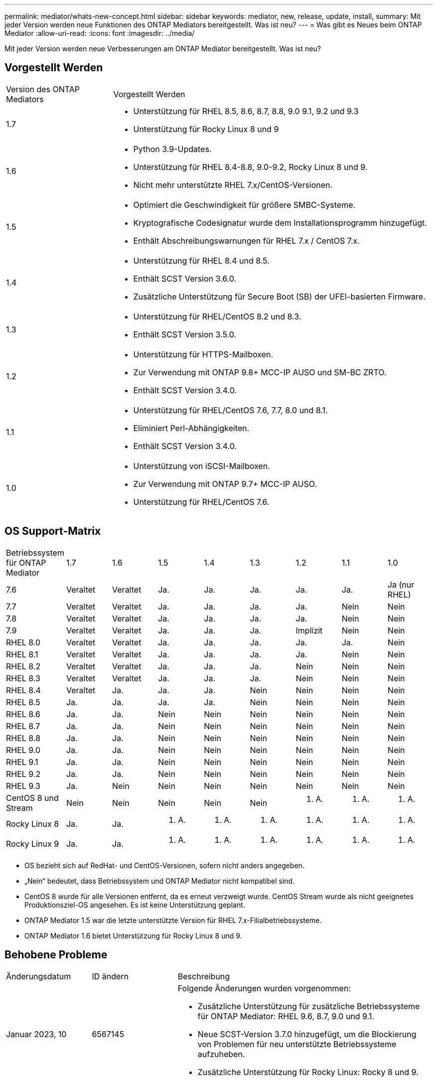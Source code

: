 ---
permalink: mediator/whats-new-concept.html 
sidebar: sidebar 
keywords: mediator, new, release, update, install, 
summary: Mit jeder Version werden neue Funktionen des ONTAP Mediators bereitgestellt. Was ist neu? 
---
= Was gibt es Neues beim ONTAP Mediator
:allow-uri-read: 
:icons: font
:imagesdir: ../media/


[role="lead"]
Mit jeder Version werden neue Verbesserungen am ONTAP Mediator bereitgestellt. Was ist neu?



== Vorgestellt Werden

[cols="25,75"]
|===


| Version des ONTAP Mediators | Vorgestellt Werden 


 a| 
1.7
 a| 
* Unterstützung für RHEL 8.5, 8.6, 8.7, 8.8, 9.0 9.1, 9.2 und 9.3
* Unterstützung für Rocky Linux 8 und 9




 a| 
1.6
 a| 
* Python 3.9-Updates.
* Unterstützung für RHEL 8.4-8.8, 9.0-9.2, Rocky Linux 8 und 9.
* Nicht mehr unterstützte RHEL 7.x/CentOS-Versionen.




 a| 
1.5
 a| 
* Optimiert die Geschwindigkeit für größere SMBC-Systeme.
* Kryptografische Codesignatur wurde dem Installationsprogramm hinzugefügt.
* Enthält Abschreibungswarnungen für RHEL 7.x / CentOS 7.x.




 a| 
1.4
 a| 
* Unterstützung für RHEL 8.4 und 8.5.
* Enthält SCST Version 3.6.0.
* Zusätzliche Unterstützung für Secure Boot (SB) der UFEI-basierten Firmware.




 a| 
1.3
 a| 
* Unterstützung für RHEL/CentOS 8.2 und 8.3.
* Enthält SCST Version 3.5.0.




 a| 
1.2
 a| 
* Unterstützung für HTTPS-Mailboxen.
* Zur Verwendung mit ONTAP 9.8+ MCC-IP AUSO und SM-BC ZRTO.
* Enthält SCST Version 3.4.0.




 a| 
1.1
 a| 
* Unterstützung für RHEL/CentOS 7.6, 7.7, 8.0 und 8.1.
* Eliminiert Perl-Abhängigkeiten.
* Enthält SCST Version 3.4.0.




 a| 
1.0
 a| 
* Unterstützung von iSCSI-Mailboxen.
* Zur Verwendung mit ONTAP 9.7+ MCC-IP AUSO.
* Unterstützung für RHEL/CentOS 7.6.


|===


== OS Support-Matrix

|===


| Betriebssystem für ONTAP Mediator | 1.7 | 1.6 | 1.5 | 1.4 | 1.3 | 1.2 | 1.1 | 1.0 


 a| 
7.6
 a| 
Veraltet
 a| 
Veraltet
 a| 
Ja.
 a| 
Ja.
 a| 
Ja.
 a| 
Ja.
 a| 
Ja.
 a| 
Ja (nur RHEL)



 a| 
7.7
 a| 
Veraltet
 a| 
Veraltet
 a| 
Ja.
 a| 
Ja.
 a| 
Ja.
 a| 
Ja.
 a| 
Nein
 a| 
Nein



 a| 
7.8
 a| 
Veraltet
 a| 
Veraltet
 a| 
Ja.
 a| 
Ja.
 a| 
Ja.
 a| 
Ja.
 a| 
Nein
 a| 
Nein



 a| 
7.9
 a| 
Veraltet
 a| 
Veraltet
 a| 
Ja.
 a| 
Ja.
 a| 
Ja.
 a| 
Implizit
 a| 
Nein
 a| 
Nein



 a| 
RHEL 8.0
 a| 
Veraltet
 a| 
Veraltet
 a| 
Ja.
 a| 
Ja.
 a| 
Ja.
 a| 
Ja.
 a| 
Ja.
 a| 
Nein



 a| 
RHEL 8.1
 a| 
Veraltet
 a| 
Veraltet
 a| 
Ja.
 a| 
Ja.
 a| 
Ja.
 a| 
Ja.
 a| 
Nein
 a| 
Nein



 a| 
RHEL 8.2
 a| 
Veraltet
 a| 
Veraltet
 a| 
Ja.
 a| 
Ja.
 a| 
Ja.
 a| 
Nein
 a| 
Nein
 a| 
Nein



 a| 
RHEL 8.3
 a| 
Veraltet
 a| 
Veraltet
 a| 
Ja.
 a| 
Ja.
 a| 
Ja.
 a| 
Nein
 a| 
Nein
 a| 
Nein



 a| 
RHEL 8.4
 a| 
Veraltet
 a| 
Ja.
 a| 
Ja.
 a| 
Ja.
 a| 
Nein
 a| 
Nein
 a| 
Nein
 a| 
Nein



 a| 
RHEL 8.5
 a| 
Ja.
 a| 
Ja.
 a| 
Ja.
 a| 
Ja.
 a| 
Nein
 a| 
Nein
 a| 
Nein
 a| 
Nein



 a| 
RHEL 8.6
 a| 
Ja.
 a| 
Ja.
 a| 
Nein
 a| 
Nein
 a| 
Nein
 a| 
Nein
 a| 
Nein
 a| 
Nein



 a| 
RHEL 8.7
 a| 
Ja.
 a| 
Ja.
 a| 
Nein
 a| 
Nein
 a| 
Nein
 a| 
Nein
 a| 
Nein
 a| 
Nein



 a| 
RHEL 8.8
 a| 
Ja.
 a| 
Ja.
 a| 
Nein
 a| 
Nein
 a| 
Nein
 a| 
Nein
 a| 
Nein
 a| 
Nein



 a| 
RHEL 9.0
 a| 
Ja.
 a| 
Ja.
 a| 
Nein
 a| 
Nein
 a| 
Nein
 a| 
Nein
 a| 
Nein
 a| 
Nein



 a| 
RHEL 9.1
 a| 
Ja.
 a| 
Ja.
 a| 
Nein
 a| 
Nein
 a| 
Nein
 a| 
Nein
 a| 
Nein
 a| 
Nein



 a| 
RHEL 9.2
 a| 
Ja.
 a| 
Ja.
 a| 
Nein
 a| 
Nein
 a| 
Nein
 a| 
Nein
 a| 
Nein
 a| 
Nein



 a| 
RHEL 9.3
 a| 
Ja.
 a| 
Nein
 a| 
Nein
 a| 
Nein
 a| 
Nein
 a| 
Nein
 a| 
Nein
 a| 
Nein



 a| 
CentOS 8 und Stream
 a| 
Nein
 a| 
Nein
 a| 
Nein
 a| 
Nein
 a| 
Nein
 a| 
K. A.
 a| 
K. A.
 a| 
K. A.



 a| 
Rocky Linux 8
 a| 
Ja.
 a| 
Ja.
 a| 
K. A.
 a| 
K. A.
 a| 
K. A.
 a| 
K. A.
 a| 
K. A.
 a| 
K. A.



 a| 
Rocky Linux 9
 a| 
Ja.
 a| 
Ja.
 a| 
K. A.
 a| 
K. A.
 a| 
K. A.
 a| 
K. A.
 a| 
K. A.
 a| 
K. A.

|===
* OS bezieht sich auf RedHat- und CentOS-Versionen, sofern nicht anders angegeben.
* „Nein“ bedeutet, dass Betriebssystem und ONTAP Mediator nicht kompatibel sind.
* CentOS 8 wurde für alle Versionen entfernt, da es erneut verzweigt wurde. CentOS Stream wurde als nicht geeignetes Produktionsziel-OS angesehen. Es ist keine Unterstützung geplant.
* ONTAP Mediator 1.5 war die letzte unterstützte Version für RHEL 7.x-Filialbetriebssysteme.
* ONTAP Mediator 1.6 bietet Unterstützung für Rocky Linux 8 und 9.




== Behobene Probleme

[cols="20,20,60"]
|===


| Änderungsdatum | ID ändern | Beschreibung 


 a| 
Januar 2023, 10
 a| 
6567145
 a| 
Folgende Änderungen wurden vorgenommen:

* Zusätzliche Unterstützung für zusätzliche Betriebssysteme für ONTAP Mediator: RHEL 9.6, 8.7, 9.0 und 9.1.
* Neue SCST-Version 3.7.0 hinzugefügt, um die Blockierung von Problemen für neu unterstützte Betriebssysteme aufzuheben.
* Zusätzliche Unterstützung für Rocky Linux: Rocky 8 und 9.




 a| 
Januar 2023, 24
 a| 
6621319
 a| 
Zulässige vorinstallierte SCST-Bibliothek für ONTAP Mediator-Installationen.



 a| 
27 Februar 2023
 a| 
6623764
 a| 
Änderungen wurden implementiert, um immer das Kernel-Modul scst_Disk zu laden, wenn der Mediator-scst-Dienst neu gestartet wird. Diese Änderungen stellen sicher, dass der Service immer bereit ist, neue iSCSI-Ziele unter Verwendung der Standardlogik zu erstellen.



 a| 
28 Februar 2023
 a| 
6625194
 a| 
Dem Installationsprogramm für ONTAP Mediator wurde eine neue Option hinzugefügt:  `--skip-yum-dependencies`



 a| 
24 März 2023
 a| 
6652840
 a| 
Das Installationsprogramm für ONTAP Mediator wurde aktualisiert, damit es die SCST-Installation neu installieren oder reparieren kann.



 a| 
27 März 2023
 a| 
6655179
 a| 
Es wurde ein Analyseproblem behoben, das beim Auslösen der Sammlung des Support-Pakets mit einem komplexen Kennwort aufgetreten war.



 a| 
28 März 2023
 a| 
6656739
 a| 
Die SCST-Vergleichslogik wurde so geändert, dass die richtige Version installiert wird, wenn ONTAP Mediator aktualisiert wird.

|===